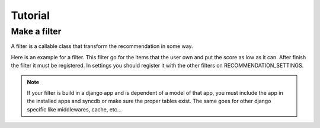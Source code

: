 .. _tutorial:

========
Tutorial
========

Make a filter
-------------

A filter is a callable class that transform the recommendation in some way.

.. code-block:: python
   :linenos:

   class SomeFilter(object):

        def __call__(self, user, recommendation, size):
            """

            :param user: An recommendation.models.User instance for the user that ask for the recommendation.
            :param recommendation: An numpy.array with shape (n,) being n the number of items in the system.
                The index of the array should represent the id for the item in the database and the value a
                score in witch the recommendation will be evaluated.
            :param size: The size of the recommendation asked.
            """
            for item in user.owned_items:
                recommendation[item.pk-1] = float("-inf")
            return recommendation

Here is an example for a filter. This filter go for the items that the user own and put the score as low as it can.
After finish the filter it must be registered. In settings you should register it with the other filters on
RECOMMENDATION_SETTINGS.

.. code-block:: python
   :linenos:

   # settings.py

   RECOMMENDATION_SETTINGS = {
        "default": {
            "core": "recommendation.core.TensorCoFiController",
            "filters": [] if TESTING_MODE else [
                ...
                "some_package.filters.SomeFilter",
                ...
                ],
            "rerankers": [
                ...
            ]
        },
        "logger": "recommendation.simple_logging.decorators.LogEvent"
    }

.. note::

    If your filter is build in a django app and is dependent of a model of that app, you must include the app in
    the installed apps and syncdb or make sure the proper tables exist. The same goes for other django specific like
    middlewares, cache, etc...